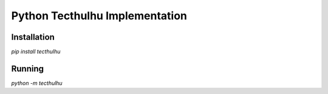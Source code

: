 Python Tecthulhu Implementation
-------------------------------

Installation
============

`pip install tecthulhu`

Running
=======

`python -m tecthulhu`
